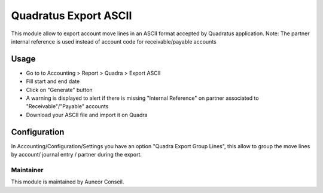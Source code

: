 ======================
Quadratus Export ASCII
======================

This module allow to export account move lines in an ASCII format accepted by Quadratus application.
Note: The partner internal reference is used instead of account code for receivable/payable accounts

Usage
=====

- Go to to Accounting > Report > Quadra > Export ASCII
- Fill start and end date
- Click on "Generate" button
- A warning is displayed to alert if there is missing "Internal Reference" on partner associated to "Receivable"/"Payable" accounts
- Download your ASCII file and import it on Quadra

.. image:: static/description/export_wizard.png
   :width: 400
.. image:: static/description/result.png
   :width: 400
.. image:: static/description/exported_file.png
   :width: 800


Configuration
=============

In Accounting/Configuration/Settings you have an option "Quadra Export Group Lines", 
this allow to group the move lines by account/ journal entry / partner during the export.

.. image:: static/description/config.png
   :width: 800


Maintainer
----------

This module is maintained by Auneor Conseil.
